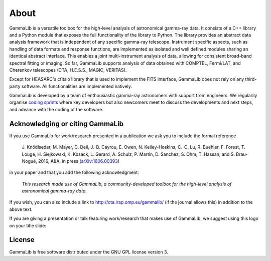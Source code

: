 .. _about:

About
=====

GammaLib is a versatile toolbox for the high-level analysis
of astronomical gamma-ray data. It consists of a C++ library and a
Python module that exposes the full functionality of the library
to Python. The library provides an abstract data analysis framework
that is independent of any specific gamma-ray telescope. Instrument
specific aspects, such as handling of data formats and response
functions, are implemented as isolated and well defined modules sharing
an identical abstract interface. This enables a joint multi-instrument
analysis of data, allowing for consistent broad-band spectral fitting
or imaging. So far, GammaLib supports analysis of data obtained with
COMPTEL, Fermi/LAT, and Cherenkov telescopes (CTA, H.E.S.S., MAGIC,
VERITAS).

Except for HEASARC's cfitsio library that is used to implement
the FITS interface, GammaLib does not rely on any third-party 
software. All functionalities are implemented natively.

GammaLib is developed by a team of enthousiastic gamma-ray astronomers with
support from engineers. We regularily organise
`coding sprints <https://cta-redmine.irap.omp.eu/projects/ctools/wiki/Coding_sprints>`_
where key developers but also newcomers meet to discuss the developments 
and next steps, and advance with the coding of the software.


Acknowledging or citing GammaLib
--------------------------------

If you use GammaLib for work/research presented in a publication we ask you
to include the formal reference

   J. Knödlseder, M. Mayer, C. Deil, J.-B. Cayrou, E. Owen, N. Kelley-Hoskins,
   C.-C. Lu, R. Buehler, F. Forest, T. Louge, H. Siejkowski, K. Kosack,
   L. Gerard, A. Schulz, P. Martin, D. Sanchez, S. Ohm, T. Hassan, and
   S. Brau-Nogué, 2016, A&A, in press (`arXiv:1606.00393 <http://arxiv.org/abs/1606.00393>`_)

in your paper and that you add the following acknowledgment:

   *This research made use of GammaLib, a community-developed toolbox for
   the high-level analysis of astronomical gamma-ray data.*

If you wish, you can also include a link to http://cta.irap.omp.eu/gammalib/
(if the journal allows this) in addition to the above text.

If you are giving a presentation or talk featuring work/research that makes
use of GammaLib, we suggest using this logo on your title slide:

.. figure:: gammalib-logo.jpg
   :width: 150px
   :align: center


License
-------

GammaLib is free software distributed under the GNU GPL license version 3.
